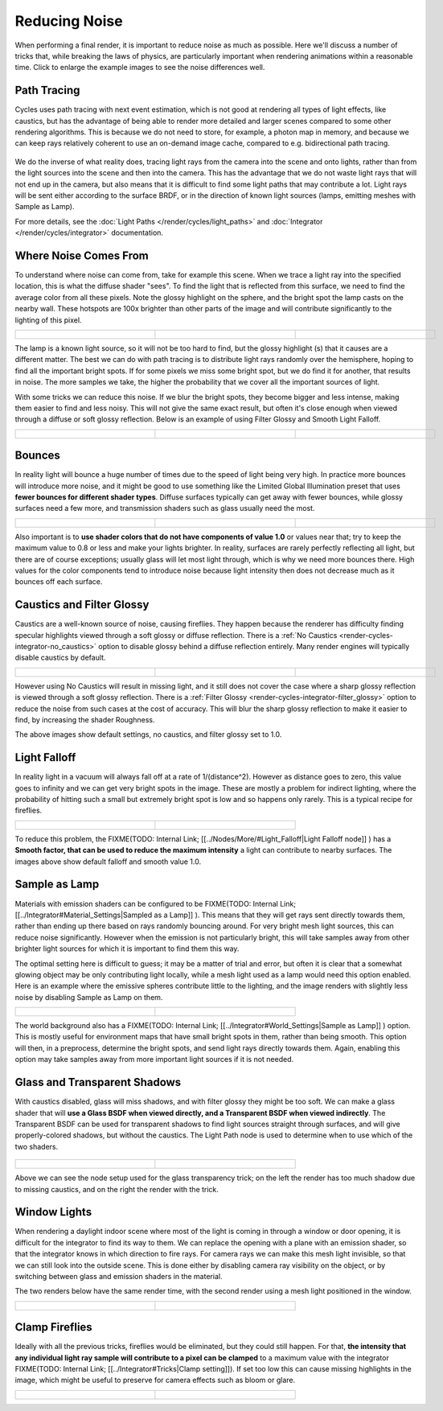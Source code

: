 
Reducing Noise
**************

When performing a final render, it is important to reduce noise as much as possible.
Here we'll discuss a number of tricks that, while breaking the laws of physics,
are particularly important when rendering animations within a reasonable time.
Click to enlarge the example images to see the noise differences well.


Path Tracing
------------

Cycles uses path tracing with next event estimation,
which is not good at rendering all types of light effects, like caustics, but has the
advantage of being able to render more detailed and larger scenes compared to some other
rendering algorithms. This is because we do not need to store, for example,
a photon map in memory,
and because we can keep rays relatively coherent to use an on-demand image cache,
compared to e.g. bidirectional path tracing.


.. figure:: /images/Manual_cycles_light_path_rays.jpg


We do the inverse of what reality does,
tracing light rays from the camera into the scene and onto lights,
rather than from the light sources into the scene and then into the camera.
This has the advantage that we do not waste light rays that will not end up in the camera,
but also means that it is difficult to find some light paths that may contribute a lot.
Light rays will be sent either according to the surface BRDF,
or in the direction of known light sources (lamps, emitting meshes with Sample as Lamp).

For more details, see the
:doc:`Light Paths </render/cycles/light_paths>` and :doc:`Integrator </render/cycles/integrator>` documentation.


Where Noise Comes From
----------------------

To understand where noise can come from, take for example this scene.
When we trace a light ray into the specified location, this is what the diffuse shader "sees".
To find the light that is reflected from this surface,
we need to find the average color from all these pixels.
Note the glossy highlight on the sphere,
and the bright spot the lamp casts on the nearby wall. These hotspots are 100x brighter than
other parts of the image and will contribute significantly to the lighting of this pixel.


+------------------------------------------------------+--------------------------------------------+----------------------------------------------------+
+.. figure:: /images/Cycles_noise_fisheye_reference.jpg|.. figure:: /images/Cycles_noise_fisheye.jpg|.. figure:: /images/Cycles_noise_fisheye_hotspot.jpg+
+   :width: 180px                                      |   :width: 180px                            |   :width: 180px                                    +
+   :figwidth: 180px                                   |   :figwidth: 180px                         |   :figwidth: 180px                                 +
+------------------------------------------------------+--------------------------------------------+----------------------------------------------------+


The lamp is a known light source, so it will not be too hard to find, but the glossy highlight
(s) that it causes are a different matter.
The best we can do with path tracing is to distribute light rays randomly over the hemisphere,
hoping to find all the important bright spots. If for some pixels we miss some bright spot,
but we do find it for another, that results in noise. The more samples we take,
the higher the probability that we cover all the important sources of light.

With some tricks we can reduce this noise. If we blur the bright spots,
they become bigger and less intense, making them easier to find and less noisy.
This will not give the same exact result,
but often it's close enough when viewed through a diffuse or soft glossy reflection.
Below is an example of using Filter Glossy and Smooth Light Falloff.


+-----------------------------------------------------------+-------------------------------------------------+---------------------------------------------------------+
+.. figure:: /images/Cycles_noise_fisheye_blur_reference.jpg|.. figure:: /images/Cycles_noise_fisheye_blur.jpg|.. figure:: /images/Cycles_noise_fisheye_blur_hotspot.jpg+
+   :width: 180px                                           |   :width: 180px                                 |   :width: 180px                                         +
+   :figwidth: 180px                                        |   :figwidth: 180px                              |   :figwidth: 180px                                      +
+-----------------------------------------------------------+-------------------------------------------------+---------------------------------------------------------+


Bounces
-------

In reality light will bounce a huge number of times due to the speed of light being very high.
In practice more bounces will introduce more noise, and it might be good to use something like
the Limited Global Illumination preset that uses **fewer bounces for different shader
types**. Diffuse surfaces typically can get away with fewer bounces,
while glossy surfaces need a few more,
and transmission shaders such as glass usually need the most.


+--------------------------------------------+--------------------------------------------+--------------------------------------------+
+.. figure:: /images/Cycles_noise_0bounce.jpg|.. figure:: /images/Cycles_noise_2bounce.jpg|.. figure:: /images/Cycles_noise_4bounce.jpg+
+   :width: 180px                            |   :width: 180px                            |   :width: 180px                            +
+   :figwidth: 180px                         |   :figwidth: 180px                         |   :figwidth: 180px                         +
+--------------------------------------------+--------------------------------------------+--------------------------------------------+


Also important is to **use shader colors that do not have components of value 1.0** or
values near that; try to keep the maximum value to 0.8 or less and make your lights brighter.
In reality, surfaces are rarely perfectly reflecting all light,
but there are of course exceptions; usually glass will let most light through,
which is why we need more bounces there. High values for the color components tend to
introduce noise because light intensity then does not decrease much as it bounces off each
surface.


Caustics and Filter Glossy
--------------------------

Caustics are a well-known source of noise, causing fireflies.
They happen because the renderer has difficulty finding specular highlights
viewed through a soft glossy or diffuse reflection.
There is a :ref:`No Caustics <render-cycles-integrator-no_caustics>`
option to disable glossy behind a diffuse reflection entirely.
Many render engines will typically disable caustics by default.


+----------------------------------------------+------------------------------------------------+--------------------------------------------------+
+.. figure:: /images/Cycles_noise_reference.jpg|.. figure:: /images/Cycles_noise_no_caustics.jpg|.. figure:: /images/Cycles_noise_filter_glossy.jpg+
+   :width: 180px                              |   :width: 180px                                |   :width: 180px                                  +
+   :figwidth: 180px                           |   :figwidth: 180px                             |   :figwidth: 180px                               +
+----------------------------------------------+------------------------------------------------+--------------------------------------------------+


However using No Caustics will result in missing light,
and it still does not cover the case where a sharp glossy reflection is viewed through a soft glossy reflection.
There is a :ref:`Filter Glossy <render-cycles-integrator-filter_glossy>`
option to reduce the noise from such cases at the cost of accuracy.
This will blur the sharp glossy reflection to make it easier to find, by increasing the shader Roughness.

The above images show default settings, no caustics, and filter glossy set to 1.0.


Light Falloff
-------------

In reality light in a vacuum will always fall off at a rate of 1/(distance^2).
However as distance goes to zero,
this value goes to infinity and we can get very bright spots in the image.
These are mostly a problem for indirect lighting, where the probability of hitting such a
small but extremely bright spot is low and so happens only rarely.
This is a typical recipe for fireflies.


+-------------------------------------------------+-------------------------------------------------+
+.. figure:: /images/Cycles_noise_falloff_hard.jpg|.. figure:: /images/Cycles_noise_falloff_soft.jpg+
+   :width: 180px                                 |   :width: 180px                                 +
+   :figwidth: 180px                              |   :figwidth: 180px                              +
+-------------------------------------------------+-------------------------------------------------+


To reduce this problem, the
FIXME(TODO: Internal Link;
[[../Nodes/More/#Light_Falloff|Light Falloff node]]
) has a **Smooth factor, that can be used to reduce the maximum intensity** a light can contribute to nearby surfaces. The images above show default falloff and smooth value 1.0.


Sample as Lamp
--------------

Materials with emission shaders can be configured to be
FIXME(TODO: Internal Link;
[[../Integrator#Material_Settings|Sampled as a Lamp]]
). This means that they will get rays sent directly towards them, rather than ending up there based on rays randomly bouncing around. For very bright mesh light sources, this can reduce noise significantly. However when the emission is not particularly bright, this will take  samples away from other brighter light sources for which it is important to find them this way.

The optimal setting here is difficult to guess; it may be a matter of trial and error,
but often it is clear that a somewhat glowing object may be only contributing light locally,
while a mesh light used as a lamp would need this option enabled.
Here is an example where the emissive spheres contribute little to the lighting,
and the image renders with slightly less noise by disabling Sample as Lamp on them.


+------------------------------------------------+---------------------------------------------------+
+.. figure:: /images/Cycles_noise_sample_lamp.jpg|.. figure:: /images/Cycles_noise_no_sample_lamp.jpg+
+   :width: 180px                                |   :width: 180px                                   +
+   :figwidth: 180px                             |   :figwidth: 180px                                +
+------------------------------------------------+---------------------------------------------------+


The world background also has a
FIXME(TODO: Internal Link;
[[../Integrator#World_Settings|Sample as Lamp]]
) option.
This is mostly useful for environment maps that have small bright spots in them, rather than being smooth.
This option will then, in a preprocess, determine the bright spots, and send light rays directly towards them. Again,
enabling this option may take samples away from more important light sources if it is not needed.


.. _render-cycles-reducing_noise-glass_and_transp_shadows

Glass and Transparent Shadows
-----------------------------

With caustics disabled, glass will miss shadows,
and with filter glossy they might be too soft.
We can make a glass shader that will **use a Glass BSDF when viewed directly,
and a Transparent BSDF when viewed indirectly**. The Transparent BSDF can be used for
transparent shadows to find light sources straight through surfaces,
and will give properly-colored shadows, but without the caustics.
The Light Path node is used to determine when to use which of the two shaders.


.. figure:: /images/Cycles_noise_glass_setup.jpg
   :width: 516px
   :figwidth: 516px


+----------------------------------------------------------+------------------------------------------------+
+.. figure:: /images/Cycles_noise_glass_too_much_shadow.jpg|.. figure:: /images/Cycles_noise_glass_trick.jpg+
+   :width: 180px                                          |   :width: 180px                                +
+   :figwidth: 180px                                       |   :figwidth: 180px                             +
+----------------------------------------------------------+------------------------------------------------+


Above we can see the node setup used for the glass transparency trick;
on the left the render has too much shadow due to missing caustics,
and on the right the render with the trick.


Window Lights
-------------

When rendering a daylight indoor scene where most of the light is coming in through a window
or door opening, it is difficult for the integrator to find its way to them.
We can replace the opening with a plane with an emission shader,
so that the integrator knows in which direction to fire rays.
For camera rays we can make this mesh light invisible,
so that we can still look into the outside scene.
This is done either by disabling camera ray visibility on the object,
or by switching between glass and emission shaders in the material.

The two renders below have the same render time,
with the second render using a mesh light positioned in the window.


+----------------------------------------------------+-------------------------------------------------+
+.. figure:: /images/Cycles_noise_window_no_trick.jpg|.. figure:: /images/Cycles_noise_window_trick.jpg+
+   :width: 180px                                    |   :width: 180px                                 +
+   :figwidth: 180px                                 |   :figwidth: 180px                              +
+----------------------------------------------------+-------------------------------------------------+


Clamp Fireflies
---------------

Ideally with all the previous tricks, fireflies would be eliminated, but they could still happen. For that,
**the intensity that any individual light ray sample will contribute to a pixel can be clamped**
to a maximum value with the integrator
FIXME(TODO: Internal Link;
[[../Integrator#Tricks|Clamp setting]]).
If set too low this can cause missing highlights in the image,
which might be useful to preserve for camera effects such as bloom or glare.


+--------------------------------------------+----------------------------------------------+
+.. figure:: /images/Cycles_noise_noclamp.jpg|.. figure:: /images/Cycles_noise_clamp_4.0.jpg+
+   :width: 180px                            |   :width: 180px                              +
+   :figwidth: 180px                         |   :figwidth: 180px                           +
+--------------------------------------------+----------------------------------------------+

